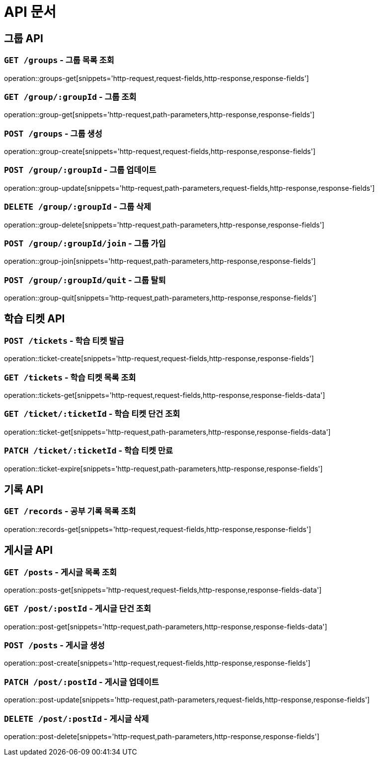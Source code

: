 ifndef::snippets[]
:snippets: ./build/generated-snippets
endif::[]

= API 문서

== 그룹 API

=== `GET /groups` - 그룹 목록 조회

operation::groups-get[snippets='http-request,request-fields,http-response,response-fields']

=== `GET /group/:groupId` - 그룹 조회

operation::group-get[snippets='http-request,path-parameters,http-response,response-fields']

=== `POST /groups` - 그룹 생성

operation::group-create[snippets='http-request,request-fields,http-response,response-fields']

=== `POST /group/:groupId` - 그룹 업데이트

operation::group-update[snippets='http-request,path-parameters,request-fields,http-response,response-fields']

=== `DELETE /group/:groupId` - 그룹 삭제

operation::group-delete[snippets='http-request,path-parameters,http-response,response-fields']

=== `POST /group/:groupId/join` - 그룹 가입

operation::group-join[snippets='http-request,path-parameters,http-response,response-fields']

=== `POST /group/:groupId/quit` - 그룹 탈퇴

operation::group-quit[snippets='http-request,path-parameters,http-response,response-fields']

== 학습 티켓 API

=== `POST /tickets` - 학습 티켓 발급

operation::ticket-create[snippets='http-request,request-fields,http-response,response-fields']

=== `GET /tickets` - 학습 티켓 목록 조회

operation::tickets-get[snippets='http-request,request-fields,http-response,response-fields-data']

=== `GET /ticket/:ticketId` - 학습 티켓 단건 조회

operation::ticket-get[snippets='http-request,path-parameters,http-response,response-fields-data']

=== `PATCH /ticket/:ticketId` - 학습 티켓 만료

operation::ticket-expire[snippets='http-request,path-parameters,http-response,response-fields']



== 기록 API

=== `GET /records` - 공부 기록 목록 조회

operation::records-get[snippets='http-request,request-fields,http-response,response-fields']

== 게시글 API

=== `GET /posts` - 게시글 목록 조회

operation::posts-get[snippets='http-request,request-fields,http-response,response-fields-data']

=== `GET /post/:postId` - 게시글 단건 조회

operation::post-get[snippets='http-request,path-parameters,http-response,response-fields-data']

=== `POST /posts` - 게시글 생성

operation::post-create[snippets='http-request,request-fields,http-response,response-fields']

=== `PATCH /post/:postId` - 게시글 업데이트

operation::post-update[snippets='http-request,path-parameters,request-fields,http-response,response-fields']

=== `DELETE /post/:postId` - 게시글 삭제

operation::post-delete[snippets='http-request,path-parameters,http-response,response-fields']

